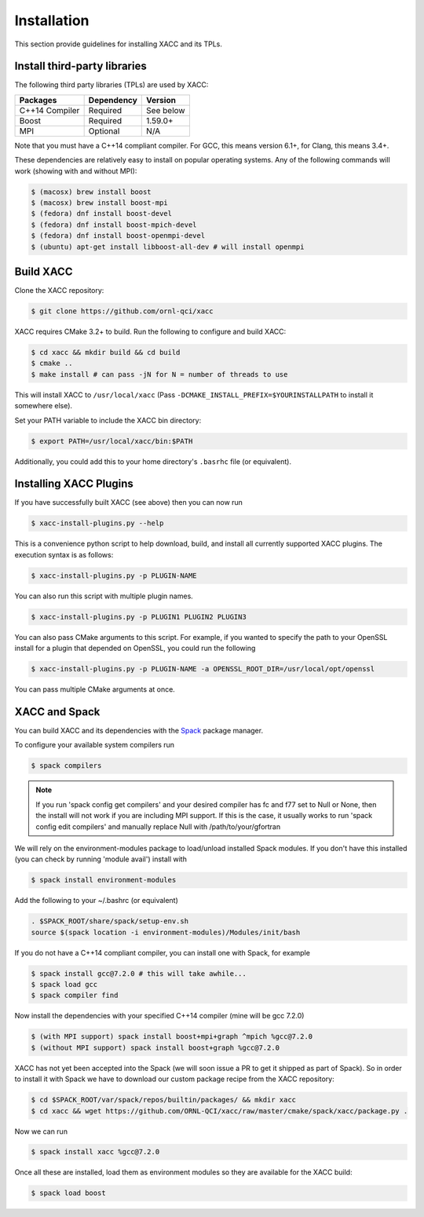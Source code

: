 Installation
============

This section provide guidelines for installing XACC and its TPLs.

Install third-party libraries
-----------------------------

The following third party libraries (TPLs) are used by XACC:

+------------------------+------------+-----------+
| Packages               | Dependency | Version   |
+========================+============+===========+
| C++14 Compiler         | Required   | See below |
+------------------------+------------+-----------+
| Boost                  | Required   | 1.59.0+   |
+------------------------+------------+-----------+
| MPI                    | Optional   | N/A       |
+------------------------+------------+-----------+

Note that you must have a C++14 compliant compiler. 
For GCC, this means version 6.1+, for Clang, this means 3.4+.

These dependencies are relatively easy to install on popular operating
systems. Any of the following commands will work (showing with and without MPI):

.. code::

   $ (macosx) brew install boost
   $ (macosx) brew install boost-mpi
   $ (fedora) dnf install boost-devel
   $ (fedora) dnf install boost-mpich-devel
   $ (fedora) dnf install boost-openmpi-devel
   $ (ubuntu) apt-get install libboost-all-dev # will install openmpi

Build XACC
-----------

Clone the XACC repository:

.. code::

   $ git clone https://github.com/ornl-qci/xacc

XACC requires CMake 3.2+ to build. Run the following to
configure and build XACC:

.. code:: bash

   $ cd xacc && mkdir build && cd build
   $ cmake ..
   $ make install # can pass -jN for N = number of threads to use

This will install XACC to ``/usr/local/xacc``
(Pass ``-DCMAKE_INSTALL_PREFIX=$YOURINSTALLPATH`` to install it somewhere else).

Set your PATH variable to include the XACC bin directory:

.. code::

   $ export PATH=/usr/local/xacc/bin:$PATH

Additionally, you could add this to your home directory's ``.basrhc`` file (or equivalent).

Installing XACC Plugins
-----------------------------------
If you have successfully built XACC (see above)
then you can now run

.. code::

   $ xacc-install-plugins.py --help

This is a convenience python script to help download, build, and install
all currently supported XACC plugins. The execution syntax is as follows:

.. code::

   $ xacc-install-plugins.py -p PLUGIN-NAME

You can also run this script with multiple plugin names.

.. code::

   $ xacc-install-plugins.py -p PLUGIN1 PLUGIN2 PLUGIN3

You can also pass CMake arguments to this script. For example, if you
wanted to specify the path to your OpenSSL install for a plugin
that depended on OpenSSL, you could run the following

.. code::

   $ xacc-install-plugins.py -p PLUGIN-NAME -a OPENSSL_ROOT_DIR=/usr/local/opt/openssl

You can pass multiple CMake arguments at once.

XACC and Spack
---------------
You can build XACC and its dependencies with the `Spack
<https://github.com/llnl/spack>`_ package manager.

To configure your available system compilers run

.. code::

   $ spack compilers

.. note::

   If you run 'spack config get compilers' and your desired
   compiler has fc and f77 set to Null or None, then the
   install will not work if you are including MPI support.
   If this is the case, it usually
   works to run 'spack config edit compilers' and
   manually replace Null with /path/to/your/gfortran

We will rely on the environment-modules package to load/unload
installed Spack modules. If you don't have this installed
(you can check by running 'module avail') install with

.. code::

   $ spack install environment-modules

Add the following to your ~/.bashrc (or equivalent)

.. code::

   . $SPACK_ROOT/share/spack/setup-env.sh
   source $(spack location -i environment-modules)/Modules/init/bash

If you do not have a C++14 compliant compiler, you can
install one with Spack, for example

.. code::

   $ spack install gcc@7.2.0 # this will take awhile...
   $ spack load gcc
   $ spack compiler find

Now install the dependencies with your specified C++14 compiler (mine
will be gcc 7.2.0)

.. code::

   $ (with MPI support) spack install boost+mpi+graph ^mpich %gcc@7.2.0
   $ (without MPI support) spack install boost+graph %gcc@7.2.0

XACC has not yet been accepted into the Spack (we will soon issue a PR
to get it shipped as part of Spack). So in order to install it with Spack
we have to download our custom package recipe from the XACC repository:

.. code::

   $ cd $SPACK_ROOT/var/spack/repos/builtin/packages/ && mkdir xacc
   $ cd xacc && wget https://github.com/ORNL-QCI/xacc/raw/master/cmake/spack/xacc/package.py .

Now we can run

.. code::

   $ spack install xacc %gcc@7.2.0

Once all these are installed, load them as environment modules
so they are available for the XACC build:

.. code::

   $ spack load boost
